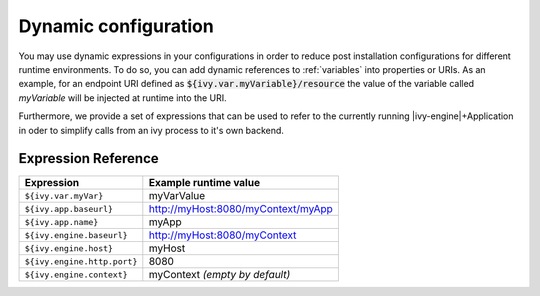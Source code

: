 .. _dynamic-config:

Dynamic configuration
=======================

You may use dynamic expressions in your configurations in order to
reduce post installation configurations for different runtime 
environments.
To do so, you can add dynamic references to :ref:`variables` into properties or URIs. 
As an example, for an endpoint URI defined as :code:`${ivy.var.myVariable}/resource` 
the value of the variable called `myVariable`  will be injected
at runtime into the URI.

Furthermore, we provide a set of expressions that can be used to refer to 
the currently running |ivy-engine|+Application in oder to simplify calls
from an ivy process to it's own backend.

Expression Reference
--------------------

+----------------------------------------+---------------------------------------------------------+
| **Expression**                         | **Example runtime value**                               |
+----------------------------------------+---------------------------------------------------------+
| ``${ivy.var.myVar}``                   | myVarValue                                              |
+----------------------------------------+---------------------------------------------------------+
| ``${ivy.app.baseurl}``                 | http://myHost:8080/myContext/myApp                      |
+----------------------------------------+---------------------------------------------------------+
| ``${ivy.app.name}``                    | myApp                                                   |
+----------------------------------------+---------------------------------------------------------+
| ``${ivy.engine.baseurl}``              | http://myHost:8080/myContext                            |
+----------------------------------------+---------------------------------------------------------+
| ``${ivy.engine.host}``                 | myHost                                                  |
+----------------------------------------+---------------------------------------------------------+
| ``${ivy.engine.http.port}``            | 8080                                                    |
+----------------------------------------+---------------------------------------------------------+
| ``${ivy.engine.context}``              | myContext *(empty by default)*                          |
+----------------------------------------+---------------------------------------------------------+
